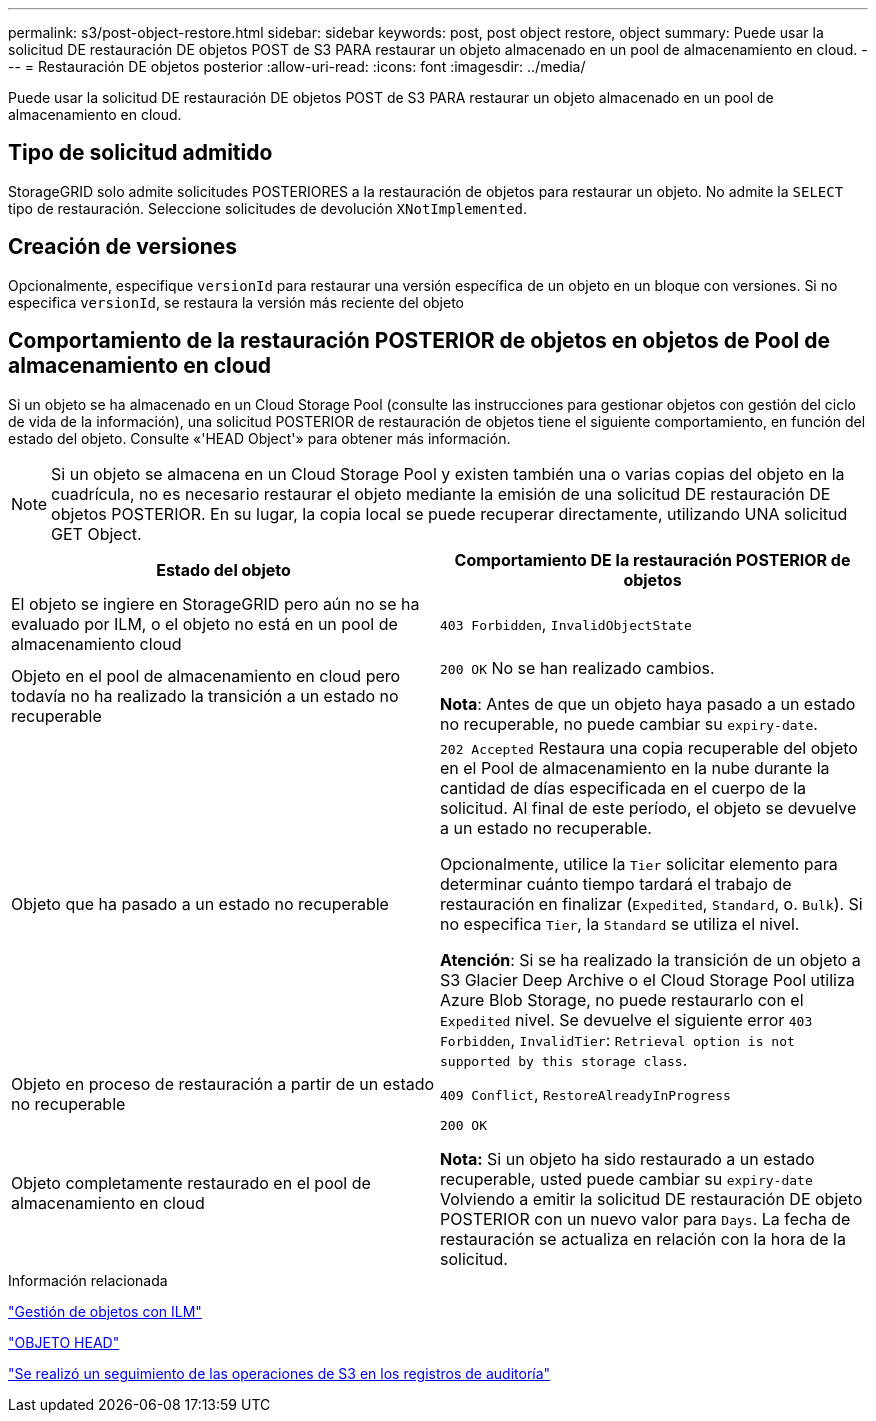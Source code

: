 ---
permalink: s3/post-object-restore.html 
sidebar: sidebar 
keywords: post, post object restore, object 
summary: Puede usar la solicitud DE restauración DE objetos POST de S3 PARA restaurar un objeto almacenado en un pool de almacenamiento en cloud. 
---
= Restauración DE objetos posterior
:allow-uri-read: 
:icons: font
:imagesdir: ../media/


[role="lead"]
Puede usar la solicitud DE restauración DE objetos POST de S3 PARA restaurar un objeto almacenado en un pool de almacenamiento en cloud.



== Tipo de solicitud admitido

StorageGRID solo admite solicitudes POSTERIORES a la restauración de objetos para restaurar un objeto. No admite la `SELECT` tipo de restauración. Seleccione solicitudes de devolución `XNotImplemented`.



== Creación de versiones

Opcionalmente, especifique `versionId` para restaurar una versión específica de un objeto en un bloque con versiones. Si no especifica `versionId`, se restaura la versión más reciente del objeto



== Comportamiento de la restauración POSTERIOR de objetos en objetos de Pool de almacenamiento en cloud

Si un objeto se ha almacenado en un Cloud Storage Pool (consulte las instrucciones para gestionar objetos con gestión del ciclo de vida de la información), una solicitud POSTERIOR de restauración de objetos tiene el siguiente comportamiento, en función del estado del objeto. Consulte «'HEAD Object'» para obtener más información.


NOTE: Si un objeto se almacena en un Cloud Storage Pool y existen también una o varias copias del objeto en la cuadrícula, no es necesario restaurar el objeto mediante la emisión de una solicitud DE restauración DE objetos POSTERIOR. En su lugar, la copia local se puede recuperar directamente, utilizando UNA solicitud GET Object.

|===
| Estado del objeto | Comportamiento DE la restauración POSTERIOR de objetos 


 a| 
El objeto se ingiere en StorageGRID pero aún no se ha evaluado por ILM, o el objeto no está en un pool de almacenamiento cloud
 a| 
`403 Forbidden`, `InvalidObjectState`



 a| 
Objeto en el pool de almacenamiento en cloud pero todavía no ha realizado la transición a un estado no recuperable
 a| 
`200 OK` No se han realizado cambios.

*Nota*: Antes de que un objeto haya pasado a un estado no recuperable, no puede cambiar su `expiry-date`.



 a| 
Objeto que ha pasado a un estado no recuperable
 a| 
`202 Accepted` Restaura una copia recuperable del objeto en el Pool de almacenamiento en la nube durante la cantidad de días especificada en el cuerpo de la solicitud. Al final de este período, el objeto se devuelve a un estado no recuperable.

Opcionalmente, utilice la `Tier` solicitar elemento para determinar cuánto tiempo tardará el trabajo de restauración en finalizar (`Expedited`, `Standard`, o. `Bulk`). Si no especifica `Tier`, la `Standard` se utiliza el nivel.

*Atención*: Si se ha realizado la transición de un objeto a S3 Glacier Deep Archive o el Cloud Storage Pool utiliza Azure Blob Storage, no puede restaurarlo con el `Expedited` nivel. Se devuelve el siguiente error `403 Forbidden`, `InvalidTier`: `Retrieval option is not supported by this storage class`.



 a| 
Objeto en proceso de restauración a partir de un estado no recuperable
 a| 
`409 Conflict`, `RestoreAlreadyInProgress`



 a| 
Objeto completamente restaurado en el pool de almacenamiento en cloud
 a| 
`200 OK`

*Nota:* Si un objeto ha sido restaurado a un estado recuperable, usted puede cambiar su `expiry-date` Volviendo a emitir la solicitud DE restauración DE objeto POSTERIOR con un nuevo valor para `Days`. La fecha de restauración se actualiza en relación con la hora de la solicitud.

|===
.Información relacionada
link:../ilm/index.html["Gestión de objetos con ILM"]

link:head-object.html["OBJETO HEAD"]

link:s3-operations-tracked-in-audit-logs.html["Se realizó un seguimiento de las operaciones de S3 en los registros de auditoría"]
